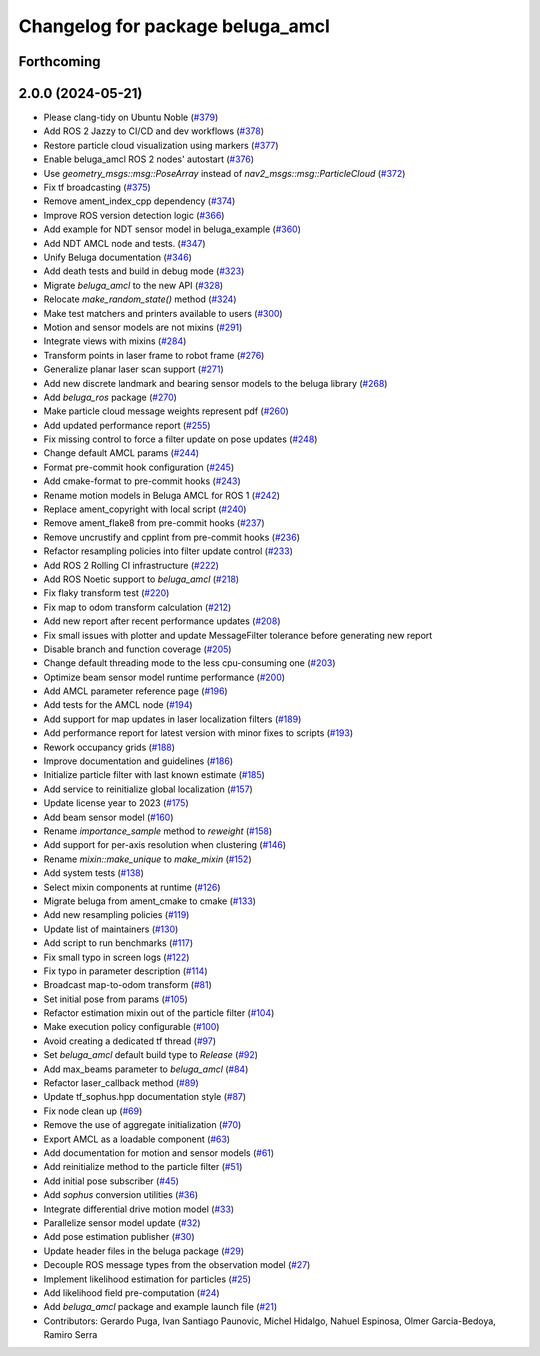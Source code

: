 ^^^^^^^^^^^^^^^^^^^^^^^^^^^^^^^^^
Changelog for package beluga_amcl
^^^^^^^^^^^^^^^^^^^^^^^^^^^^^^^^^

Forthcoming
-----------

2.0.0 (2024-05-21)
------------------
* Please clang-tidy on Ubuntu Noble (`#379 <https://github.com/Ekumen-OS/beluga/issues/379>`_)
* Add ROS 2 Jazzy to CI/CD and dev workflows (`#378 <https://github.com/Ekumen-OS/beluga/issues/378>`_)
* Restore particle cloud visualization using markers (`#377 <https://github.com/Ekumen-OS/beluga/issues/377>`_)
* Enable beluga_amcl ROS 2 nodes' autostart (`#376 <https://github.com/Ekumen-OS/beluga/issues/376>`_)
* Use `geometry_msgs::msg::PoseArray` instead of `nav2_msgs::msg::ParticleCloud` (`#372 <https://github.com/Ekumen-OS/beluga/issues/372>`_)
* Fix tf broadcasting (`#375 <https://github.com/Ekumen-OS/beluga/issues/375>`_)
* Remove ament_index_cpp dependency (`#374 <https://github.com/Ekumen-OS/beluga/issues/374>`_)
* Improve ROS version detection logic (`#366 <https://github.com/Ekumen-OS/beluga/issues/366>`_)
* Add example for NDT sensor model in beluga_example (`#360 <https://github.com/Ekumen-OS/beluga/issues/360>`_)
* Add NDT AMCL node and tests. (`#347 <https://github.com/Ekumen-OS/beluga/issues/347>`_)
* Unify Beluga documentation (`#346 <https://github.com/Ekumen-OS/beluga/issues/346>`_)
* Add death tests and build in debug mode (`#323 <https://github.com/Ekumen-OS/beluga/issues/323>`_)
* Migrate `beluga_amcl` to the new API (`#328 <https://github.com/Ekumen-OS/beluga/issues/328>`_)
* Relocate `make_random_state()` method (`#324 <https://github.com/Ekumen-OS/beluga/issues/324>`_)
* Make test matchers and printers available to users (`#300 <https://github.com/Ekumen-OS/beluga/issues/300>`_)
* Motion and sensor models are not mixins (`#291 <https://github.com/Ekumen-OS/beluga/issues/291>`_)
* Integrate views with mixins (`#284 <https://github.com/Ekumen-OS/beluga/issues/284>`_)
* Transform points in laser frame to robot frame (`#276 <https://github.com/Ekumen-OS/beluga/issues/276>`_)
* Generalize planar laser scan support (`#271 <https://github.com/Ekumen-OS/beluga/issues/271>`_)
* Add new discrete landmark and bearing sensor models to the beluga library (`#268 <https://github.com/Ekumen-OS/beluga/issues/268>`_)
* Add `beluga_ros` package (`#270 <https://github.com/Ekumen-OS/beluga/issues/270>`_)
* Make particle cloud message weights represent pdf (`#260 <https://github.com/Ekumen-OS/beluga/issues/260>`_)
* Add updated performance report (`#255 <https://github.com/Ekumen-OS/beluga/issues/255>`_)
* Fix missing control to force a filter update on pose updates (`#248 <https://github.com/Ekumen-OS/beluga/issues/248>`_)
* Change default AMCL params (`#244 <https://github.com/Ekumen-OS/beluga/issues/244>`_)
* Format pre-commit hook configuration (`#245 <https://github.com/Ekumen-OS/beluga/issues/245>`_)
* Add cmake-format to pre-commit hooks (`#243 <https://github.com/Ekumen-OS/beluga/issues/243>`_)
* Rename motion models in Beluga AMCL for ROS 1 (`#242 <https://github.com/Ekumen-OS/beluga/issues/242>`_)
* Replace ament_copyright with local script (`#240 <https://github.com/Ekumen-OS/beluga/issues/240>`_)
* Remove ament_flake8 from pre-commit hooks (`#237 <https://github.com/Ekumen-OS/beluga/issues/237>`_)
* Remove uncrustify and cpplint from pre-commit hooks (`#236 <https://github.com/Ekumen-OS/beluga/issues/236>`_)
* Refactor resampling policies into filter update control (`#233 <https://github.com/Ekumen-OS/beluga/issues/233>`_)
* Add ROS 2 Rolling CI infrastructure (`#222 <https://github.com/Ekumen-OS/beluga/issues/222>`_)
* Add ROS Noetic support to `beluga_amcl` (`#218 <https://github.com/Ekumen-OS/beluga/issues/218>`_)
* Fix flaky transform test (`#220 <https://github.com/Ekumen-OS/beluga/issues/220>`_)
* Fix map to odom transform calculation (`#212 <https://github.com/Ekumen-OS/beluga/issues/212>`_)
* Add new report after recent performance updates (`#208 <https://github.com/Ekumen-OS/beluga/issues/208>`_)
* Fix small issues with plotter and update MessageFilter tolerance before generating new report
* Disable branch and function coverage (`#205 <https://github.com/Ekumen-OS/beluga/issues/205>`_)
* Change default threading mode to the less cpu-consuming one (`#203 <https://github.com/Ekumen-OS/beluga/issues/203>`_)
* Optimize beam sensor model runtime performance (`#200 <https://github.com/Ekumen-OS/beluga/issues/200>`_)
* Add AMCL parameter reference page (`#196 <https://github.com/Ekumen-OS/beluga/issues/196>`_)
* Add tests for the AMCL node (`#194 <https://github.com/Ekumen-OS/beluga/issues/194>`_)
* Add support for map updates in laser localization filters (`#189 <https://github.com/Ekumen-OS/beluga/issues/189>`_)
* Add performance report for latest version with minor fixes to scripts (`#193 <https://github.com/Ekumen-OS/beluga/issues/193>`_)
* Rework occupancy grids (`#188 <https://github.com/Ekumen-OS/beluga/issues/188>`_)
* Improve documentation and guidelines (`#186 <https://github.com/Ekumen-OS/beluga/issues/186>`_)
* Initialize particle filter with last known estimate (`#185 <https://github.com/Ekumen-OS/beluga/issues/185>`_)
* Add service to reinitialize global localization (`#157 <https://github.com/Ekumen-OS/beluga/issues/157>`_)
* Update license year to 2023 (`#175 <https://github.com/Ekumen-OS/beluga/issues/175>`_)
* Add beam sensor model (`#160 <https://github.com/Ekumen-OS/beluga/issues/160>`_)
* Rename `importance_sample` method to `reweight` (`#158 <https://github.com/Ekumen-OS/beluga/issues/158>`_)
* Add support for per-axis resolution when clustering (`#146 <https://github.com/Ekumen-OS/beluga/issues/146>`_)
* Rename `mixin::make_unique` to `make_mixin` (`#152 <https://github.com/Ekumen-OS/beluga/issues/152>`_)
* Add system tests (`#138 <https://github.com/Ekumen-OS/beluga/issues/138>`_)
* Select mixin components at runtime (`#126 <https://github.com/Ekumen-OS/beluga/issues/126>`_)
* Migrate beluga from ament_cmake to cmake (`#133 <https://github.com/Ekumen-OS/beluga/issues/133>`_)
* Add new resampling policies (`#119 <https://github.com/Ekumen-OS/beluga/issues/119>`_)
* Update list of maintainers (`#130 <https://github.com/Ekumen-OS/beluga/issues/130>`_)
* Add script to run benchmarks (`#117 <https://github.com/Ekumen-OS/beluga/issues/117>`_)
* Fix small typo in screen logs (`#122 <https://github.com/Ekumen-OS/beluga/issues/122>`_)
* Fix typo in parameter description (`#114 <https://github.com/Ekumen-OS/beluga/issues/114>`_)
* Broadcast map-to-odom transform (`#81 <https://github.com/Ekumen-OS/beluga/issues/81>`_)
* Set initial pose from params (`#105 <https://github.com/Ekumen-OS/beluga/issues/105>`_)
* Refactor estimation mixin out of the particle filter (`#104 <https://github.com/Ekumen-OS/beluga/issues/104>`_)
* Make execution policy configurable (`#100 <https://github.com/Ekumen-OS/beluga/issues/100>`_)
* Avoid creating a dedicated tf thread (`#97 <https://github.com/Ekumen-OS/beluga/issues/97>`_)
* Set `beluga_amcl` default build type to `Release` (`#92 <https://github.com/Ekumen-OS/beluga/issues/92>`_)
* Add max_beams parameter to `beluga_amcl` (`#84 <https://github.com/Ekumen-OS/beluga/issues/84>`_)
* Refactor laser_callback method (`#89 <https://github.com/Ekumen-OS/beluga/issues/89>`_)
* Update tf_sophus.hpp documentation style (`#87 <https://github.com/Ekumen-OS/beluga/issues/87>`_)
* Fix node clean up (`#69 <https://github.com/Ekumen-OS/beluga/issues/69>`_)
* Remove the use of aggregate initialization (`#70 <https://github.com/Ekumen-OS/beluga/issues/70>`_)
* Export AMCL as a loadable component (`#63 <https://github.com/Ekumen-OS/beluga/issues/63>`_)
* Add documentation for motion and sensor models (`#61 <https://github.com/Ekumen-OS/beluga/issues/61>`_)
* Add reinitialize method to the particle filter (`#51 <https://github.com/Ekumen-OS/beluga/issues/51>`_)
* Add initial pose subscriber (`#45 <https://github.com/Ekumen-OS/beluga/issues/45>`_)
* Add `sophus` conversion utilities (`#36 <https://github.com/Ekumen-OS/beluga/issues/36>`_)
* Integrate differential drive motion model (`#33 <https://github.com/Ekumen-OS/beluga/issues/33>`_)
* Parallelize sensor model update (`#32 <https://github.com/Ekumen-OS/beluga/issues/32>`_)
* Add pose estimation publisher (`#30 <https://github.com/Ekumen-OS/beluga/issues/30>`_)
* Update header files in the beluga package (`#29 <https://github.com/Ekumen-OS/beluga/issues/29>`_)
* Decouple ROS message types from the observation model (`#27 <https://github.com/Ekumen-OS/beluga/issues/27>`_)
* Implement likelihood estimation for particles (`#25 <https://github.com/Ekumen-OS/beluga/issues/25>`_)
* Add likelihood field pre-computation (`#24 <https://github.com/Ekumen-OS/beluga/issues/24>`_)
* Add `beluga_amcl` package and example launch file (`#21 <https://github.com/Ekumen-OS/beluga/issues/21>`_)

* Contributors: Gerardo Puga, Ivan Santiago Paunovic, Michel Hidalgo, Nahuel Espinosa, Olmer Garcia-Bedoya, Ramiro Serra
